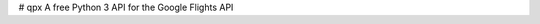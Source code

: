 # qpx
|Code Climate|
A free Python 3 API for the Google Flights API


.. |Code Climate| image:: https://codeclimate.com/github/mdd36/qpx/badges/gpa.svg
   :target: https://codeclimate.com/github/mdd36/qpx
